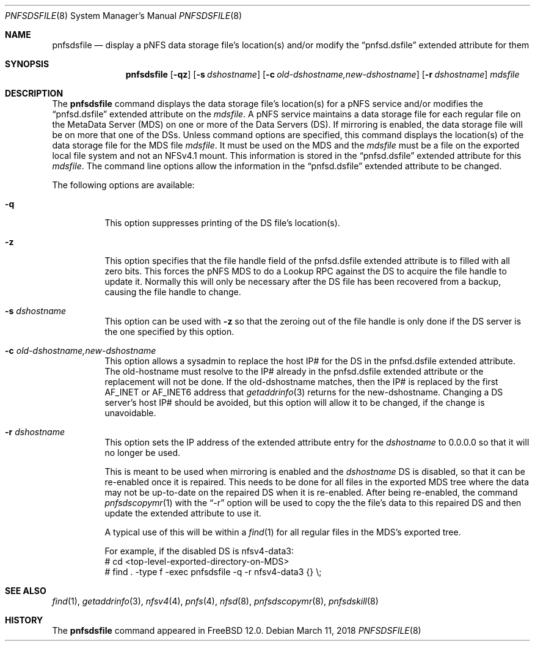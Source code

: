 .\" Copyright (c) 2017 Rick Macklem
.\"
.\" Redistribution and use in source and binary forms, with or without
.\" modification, are permitted provided that the following conditions
.\" are met:
.\" 1. Redistributions of source code must retain the above copyright
.\"    notice, this list of conditions and the following disclaimer.
.\" 2. Redistributions in binary form must reproduce the above copyright
.\"    notice, this list of conditions and the following disclaimer in the
.\"    documentation and/or other materials provided with the distribution.
.\"
.\" THIS SOFTWARE IS PROVIDED BY THE AUTHOR AND CONTRIBUTORS ``AS IS'' AND
.\" ANY EXPRESS OR IMPLIED WARRANTIES, INCLUDING, BUT NOT LIMITED TO, THE
.\" IMPLIED WARRANTIES OF MERCHANTABILITY AND FITNESS FOR A PARTICULAR PURPOSE
.\" ARE DISCLAIMED.  IN NO EVENT SHALL THE AUTHOR OR CONTRIBUTORS BE LIABLE
.\" FOR ANY DIRECT, INDIRECT, INCIDENTAL, SPECIAL, EXEMPLARY, OR CONSEQUENTIAL
.\" DAMAGES (INCLUDING, BUT NOT LIMITED TO, PROCUREMENT OF SUBSTITUTE GOODS
.\" OR SERVICES; LOSS OF USE, DATA, OR PROFITS; OR BUSINESS INTERRUPTION)
.\" HOWEVER CAUSED AND ON ANY THEORY OF LIABILITY, WHETHER IN CONTRACT, STRICT
.\" LIABILITY, OR TORT (INCLUDING NEGLIGENCE OR OTHERWISE) ARISING IN ANY WAY
.\" OUT OF THE USE OF THIS SOFTWARE, EVEN IF ADVISED OF THE POSSIBILITY OF
.\" SUCH DAMAGE.
.\"
.\" $FreeBSD$
.\"
.Dd March 11, 2018
.Dt PNFSDSFILE 8
.Os
.Sh NAME
.Nm pnfsdsfile
.Nd display
a pNFS data storage file's location(s) and/or modify the
.Dq pnfsd.dsfile
extended attribute for them
.Sh SYNOPSIS
.Nm
.Op Fl qz
.Op Fl s Ar dshostname
.Op Fl c Ar old-dshostname,new-dshostname
.Op Fl r Ar dshostname
.Ar mdsfile
.Sh DESCRIPTION
The
.Nm
command displays the data storage file's location(s) for a pNFS service and/or
modifies the
.Dq pnfsd.dsfile
extended attribute on the
.Ar mdsfile .
A pNFS service maintains a data storage file for each regular file on
the MetaData Server (MDS) on one or more of the Data Servers (DS).
If mirroring is enabled, the data storage file will be on more that one of the DSs.
Unless command options are specified, this command displays the location(s)
of the data storage file for the MDS file
.Ar mdsfile .
It must be used on the MDS and the
.Ar mdsfile
must be a file on the exported local file system and not an NFSv4.1 mount.
This information is stored in the
.Dq pnfsd.dsfile
extended attribute for this
.Ar mdsfile .
The command line options allow the information in the
.Dq pnfsd.dsfile
extended attribute to be changed.
.Pp
The following options are available:
.Bl -tag -width Ds
.It Fl q
This option suppresses printing of the DS file's location(s).
.It Fl z
This option specifies that the file handle field of the pnfsd.dsfile
extended attribute is to filled with all zero bits.
This forces the pNFS MDS to do a Lookup RPC against the DS to acquire the file
handle to update it.
Normally this will only be necessary after the DS file has been recovered
from a backup, causing the file handle to change.
.It Fl s Ar dshostname
This option can be used with
.Fl z
so that the zeroing out of the file handle is only done if the DS server
is the one specified by this option.
.It Fl c Ar old-dshostname,new-dshostname
This option allows a sysadmin to replace the host IP# for the DS in the
pnfsd.dsfile extended attribute.
The old-hostname must resolve to the IP# already in the pnfsd.dsfile extended
attribute or the replacement will not be done.
If the old-dshostname matches, then the IP# is replaced by the first AF_INET
or AF_INET6 address that
.Xr getaddrinfo 3
returns for the new-dshostname.
Changing a DS server's host IP# should be avoided, but this option will
allow it to be changed, if the change is unavoidable.
.It Fl r Ar dshostname
This option sets the IP address of the extended attribute entry for the
.Ar dshostname
to 0.0.0.0 so that it will no longer be used.
.Pp
This is meant to be used when mirroring is enabled and the
.Ar dshostname
DS is disabled, so that it can be re-enabled once it is repaired.
This needs to be done for all files in the exported MDS tree where
the data may not be up-to-date on the repaired DS when it is re-enabled.
After being re-enabled, the command
.Xr pnfsdscopymr 1
with the
.Dq -r
option
will be used to copy the the file's data to this repaired DS and then update the
extended attribute to use it.
.Pp
A typical use of this will be within a
.Xr find 1
for all regular files in the MDS's exported tree.
.sp
For example, if the disabled DS is nfsv4-data3:
.br
# cd <top-level-exported-directory-on-MDS>
.br
# find . -type f -exec pnfsdsfile -q -r nfsv4-data3 {} \\;
.El
.Sh SEE ALSO
.Xr find 1 ,
.Xr getaddrinfo 3 ,
.Xr nfsv4 4 ,
.Xr pnfs 4 ,
.Xr nfsd 8 ,
.Xr pnfsdscopymr 8 ,
.Xr pnfsdskill 8
.Sh HISTORY
The
.Nm
command appeared in
.Fx 12.0 .
